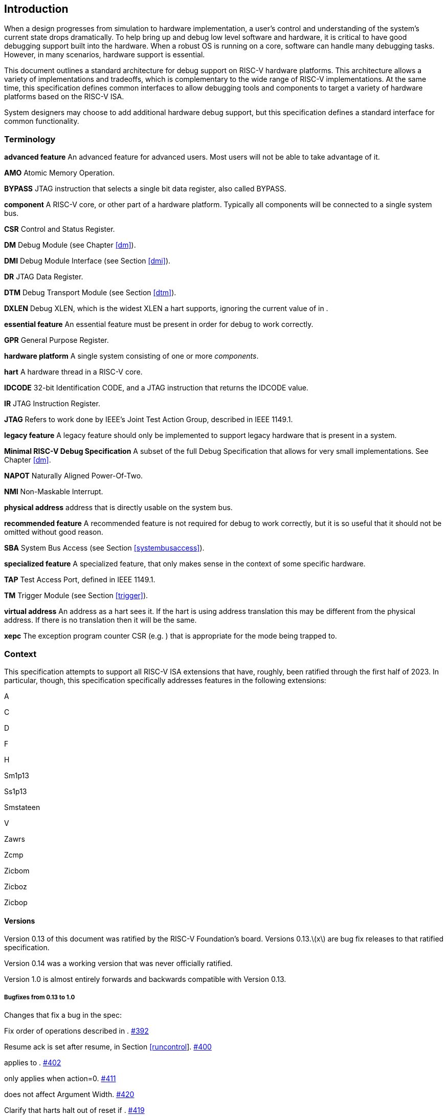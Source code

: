 [[intro]]
== Introduction

When a design progresses from simulation to hardware implementation, a
user's control and understanding of the system's current state drops
dramatically. To help bring up and debug low level software and
hardware, it is critical to have good debugging support built into the
hardware. When a robust OS is running on a core, software can handle
many debugging tasks. However, in many scenarios, hardware support is
essential.

This document outlines a standard architecture for debug support on
RISC-V hardware platforms. This architecture allows a variety of
implementations and tradeoffs, which is complementary to the wide range
of RISC-V implementations. At the same time, this specification defines
common interfaces to allow debugging tools and components to target a
variety of hardware platforms based on the RISC-V ISA.

System designers may choose to add additional hardware debug support,
but this specification defines a standard interface for common
functionality.

=== Terminology

*advanced feature*
    An advanced feature for advanced users. Most users will not be able to take advantage of it.

*AMO*
    Atomic Memory Operation.

*BYPASS*
    JTAG instruction that selects a single bit data register, also called BYPASS.

*component*
    A RISC-V core, or other part of a hardware platform. Typically all components will be connected to a single system bus.

*CSR*
    Control and Status Register.

*DM* Debug Module (see Chapter <<dm>>).

*DMI*
    Debug Module Interface (see Section <<dmi>>).

*DR* JTAG Data Register.

*DTM*
    Debug Transport Module (see Section <<dtm>>).

*DXLEN*
    Debug XLEN, which is the widest XLEN a hart supports, ignoring the current value of in .

*essential feature*
    An essential feature must be present in order for debug to work correctly.

*GPR*
    General Purpose Register.

*hardware platform*
    A single system consisting of one or more _components_.

*hart*
    A hardware thread in a RISC-V core.

*IDCODE*
    32-bit Identification CODE, and a JTAG instruction that returns the IDCODE value.

*IR* JTAG Instruction Register.

*JTAG*
    Refers to work done by IEEE's Joint Test Action Group, described in IEEE 1149.1.

*legacy feature*
    A legacy feature should only be implemented to support legacy hardware that is present in a system.

*Minimal RISC-V Debug Specification*
    A subset of the full Debug Specification that allows for very small implementations. See Chapter <<dm>>.

*NAPOT*
    Naturally Aligned Power-Of-Two.

*NMI*
    Non-Maskable Interrupt.

*physical address*
     address that is directly usable on the system bus.

*recommended feature*
    A recommended feature is not required for debug to work correctly, but  it is so useful that it should not be omitted without good reason.

*SBA*
    System Bus Access (see Section <<systembusaccess>>).

*specialized feature*
    A specialized feature, that only makes sense in the context of some specific hardware.

*TAP*
    Test Access Port, defined in IEEE 1149.1.

*TM* Trigger Module (see Section <<trigger>>).

*virtual address*
    An address as a hart sees it. If the hart is using address translation this may be different from the physical address. If there is no translation then it will be the same.

*xepc*
    The exception program counter CSR (e.g. ) that is appropriate for the mode being trapped to.

=== Context

This specification attempts to support all RISC-V ISA extensions that
have, roughly, been ratified through the first half of 2023. In
particular, though, this specification specifically addresses features
in the following extensions:

A

C

D

F

H

Sm1p13

Ss1p13

Smstateen

V

Zawrs

Zcmp

Zicbom

Zicboz

Zicbop

==== Versions

Version 0.13 of this document was ratified by the RISC-V Foundation’s
board. Versions 0.13.latexmath:[$x$] are bug fix releases to that
ratified specification.

Version 0.14 was a working version that was never officially ratified.

Version 1.0 is almost entirely forwards and backwards compatible with
Version 0.13.

===== Bugfixes from 0.13 to 1.0

Changes that fix a bug in the spec:

Fix order of operations described in .
https://github.com/riscv/riscv-debug-spec/pull/392[#392]

Resume ack is set after resume, in
Section link:#runcontrol[[runcontrol]].
https://github.com/riscv/riscv-debug-spec/pull/400[#400]

applies to . https://github.com/riscv/riscv-debug-spec/pull/402[#402]

only applies when action=0.
https://github.com/riscv/riscv-debug-spec/pull/411[#411]

does not affect Argument Width.
https://github.com/riscv/riscv-debug-spec/pull/420[#420]

Clarify that harts halt out of reset if .
https://github.com/riscv/riscv-debug-spec/pull/419[#419]

===== Incompatible Changes from 0.13 to 1.0

Changes that are not backwards-compatible. Debuggers or hardware
implementations that implement 0.13 will have to change something in
order to implement 1.0:

Make haltsum0 optional if there is only one hart.
https://github.com/riscv/riscv-debug-spec/pull/505[#505]

System bus autoincrement only happens if an access actually takes place.
() https://github.com/riscv/riscv-debug-spec/pull/507[#507]

Bump to 3. https://github.com/riscv/riscv-debug-spec/pull/512[#512]

Require debugger to poll after lowering it.
https://github.com/riscv/riscv-debug-spec/pull/566[#566]

Add to . https://github.com/riscv/riscv-debug-spec/pull/574[#574]

When a selected trigger is disabled, and can be written with any value
supported by any of the types this trigger supports.
https://github.com/riscv/riscv-debug-spec/pull/721[#721]

fields only apply to breakpoint traps, not any trap.
https://github.com/riscv/riscv-debug-spec/pull/723[#723]

If is greater than 0, then (previously called .latexmath:[$|hit|$]) now
contains 0 when a trigger fires more than one instruction after the
instruction that matched. (This information is now reflected in .)
https://github.com/riscv/riscv-debug-spec/pull/795[#795]

If is greater than 0, then bit 20 of is no longer used for timing
information. (Previously the bit was called .latexmath:[$|timing|$].)
https://github.com/riscv/riscv-debug-spec/pull/807[#807]

If is greater than 0, then the encodings of for sizes greater than 64
bit have changed.
https://github.com/riscv/riscv-debug-spec/pull/807[#807]

===== Minor Changes from 0.13 to 1.0

Changes that slightly modify defined behavior. Technically backwards
incompatible, but unlikely to be noticeable:

only applies to hart-local counters.
https://github.com/riscv/riscv-debug-spec/pull/405[#405]

may be invalid when .
https://github.com/riscv/riscv-debug-spec/pull/414[#414]

Address triggers () may fire on any accessed address.
https://github.com/riscv/riscv-debug-spec/pull/421[#421]

All trigger registers (Section link:#csrTrigger[[csrTrigger]]) are
optional. https://github.com/riscv/riscv-debug-spec/pull/431[#431]

When extending IR, still is all ones.
https://github.com/riscv/riscv-debug-spec/pull/437[#437]

and are WARL. https://github.com/riscv/riscv-debug-spec/pull/458[#458]

NMIs are disabled by .
https://github.com/riscv/riscv-debug-spec/pull/465[#465]

R/W1C fields should be cleared by writing every bit high.
https://github.com/riscv/riscv-debug-spec/pull/472[#472]

Specify trigger priorities in Table #tab:priority[[tab:priority]]
relative to exceptions.
https://github.com/riscv/riscv-debug-spec/pull/478[#478]

Time may pass before becomes high.
https://github.com/riscv/riscv-debug-spec/pull/500[#500]

Clear MPRV when resuming into lower privilege mode.
https://github.com/riscv/riscv-debug-spec/pull/503[#503]

Halt state may not be preserved across reset.
https://github.com/riscv/riscv-debug-spec/pull/504[#504]

Hardware should clear trigger action when is cleared and action is 1.
https://github.com/riscv/riscv-debug-spec/pull/501[#501]

Change quick access exceptions to halt the target in
Section link:#acQuickaccess[[acQuickaccess]].
https://github.com/riscv/riscv-debug-spec/pull/585[#585]

Writing 0 to forces a state where and are writable.
https://github.com/riscv/riscv-debug-spec/pull/598[#598]

Solutions to deal with reentrancy in
Section #sec:nativetrigger[[sec:nativetrigger]] prevent triggers from
_matching_, not merely _firing_. This primarily affects behavior.
https://github.com/riscv/riscv-debug-spec/pull/722[#722]

Attempts to access an unimplemented CSR raise an illegal instruction
exception. https://github.com/riscv/riscv-debug-spec/pull/791[#791]

===== New Features from 0.13 to 1.0

New backwards-compatible feature that did not exist before:

Add halt groups and external triggers in
Section link:#hrgroups[[hrgroups]].
https://github.com/riscv/riscv-debug-spec/pull/404[#404]

Reserve some DMI space for non-standard use. See , and through .
https://github.com/riscv/riscv-debug-spec/pull/406[#406]

Reserve trigger values for non-standard use.
https://github.com/riscv/riscv-debug-spec/pull/417[#417]

Add bit to . https://github.com/riscv/riscv-debug-spec/pull/408[#408]
and https://github.com/riscv/riscv-debug-spec/pull/709[#709]

Recommend matching on every accessed address.
https://github.com/riscv/riscv-debug-spec/pull/449[#449]

Add resume groups in Section link:#hrgroups[[hrgroups]].
https://github.com/riscv/riscv-debug-spec/pull/506[#506]

Add . https://github.com/riscv/riscv-debug-spec/pull/536[#536]

Move , renaming original to , and create .
https://github.com/riscv/riscv-debug-spec/pull/535[#535]

Add , deprecating .
https://github.com/riscv/riscv-debug-spec/pull/538[#538]

Add hypervisor support: , , , , , , and .
https://github.com/riscv/riscv-debug-spec/pull/549[#549]

Optionally make and sticky, controlled by .
https://github.com/riscv/riscv-debug-spec/pull/520[#520]

Add to support trigger module external trigger inputs.
https://github.com/riscv/riscv-debug-spec/pull/543[#543]

Describe and behavior with atomic instructions.
https://github.com/riscv/riscv-debug-spec/pull/561[#561]

Trigger hit bits must be set on fire, may be set on match.
https://github.com/riscv/riscv-debug-spec/pull/593[#593]

Add and to and .
https://github.com/riscv/riscv-debug-spec/pull/588[#588]

Allow debugger to request harts stay alive with keepalive bit in
Section link:#keepalive[[keepalive]].
https://github.com/riscv/riscv-debug-spec/pull/592[#592]

Add to allow a debugger to determine when ndmreset is complete.
https://github.com/riscv/riscv-debug-spec/pull/594[#594]

Add to support triggers from an interrupt controller.
https://github.com/riscv/riscv-debug-spec/pull/599[#599]

===== Incompatible Changes During 1.0 Stable

Backwards-incompatible changes between two versions that are both called
1.0 stable.

was moved from to , and is now subject to the mode bits in that trigger.

https://github.com/riscv/riscv-debug-spec/pull/728[#728] introduced
Message Registers, which were later removed in
https://github.com/riscv/riscv-debug-spec/pull/878[#878].

It may not be possible to read the contents of the Program Buffer using
the `progbuf` registers.
https://github.com/riscv/riscv-debug-spec/pull/731[#731]

fields apply to all traps, not just breakpoint traps. This reverts
https://github.com/riscv/riscv-debug-spec/pull/723[#723].
https://github.com/riscv/riscv-debug-spec/pull/880[#880]

=== About This Document

==== Structure

This document contains two parts. The main part of the document is the
specification, which is given in the numbered chapters. The second part
of the document is a set of appendices. The information in the
appendices is intended to clarify and provide examples, but is not part
of the actual specification.

==== ISA vs. non-ISA

This specification contains both ISA and non-ISA parts. The ISA parts
define self-contained ISA extensions. The other parts of the document
describe the non-ISA external debug extension. Chapters whose contents
are solely one or the other are labeled as such in their title. Chapters
without such a label apply to both ISA and non-ISA.

==== Register Definition Format

All register definitions in this document follow the format shown below.
A simple graphic shows which fields are in the register. The upper and
lower bit indices are shown to the top left and top right of each field.
The total number of bits in the field are shown below it.

After the graphic follows a table which for each field lists its name,
description, allowed accesses, and reset value. The allowed accesses are
listed in Table #tab:access[[tab:access]]. The reset value is either a
constant or ``Preset.'' The latter means it is an
implementation-specific legal value.

Parts of the register which are currently unused are labeled with the
number 0. Software must only write 0 to those fields, and ignore their
value while reading. Hardware must return 0 when those fields are read,
and ignore the value written to them.

This behavior enables us to use those fields later without having to
increase the values in the version fields.

Names of registers and their fields are hyperlinks to their definition,
and are also listed in the index on page .

|l|L| R & Read-only. +
R/W & Read/Write. +
R/W1C & Read/Write Ones to Clear. Writing 0 to every bit has no effect.
Writing 1 to every bit clears the field. The result of other writes is
undefined. +
WARZ & Write any, read zero. A debugger may write any value. When read
this field returns 0. +
W1 & Write-only. Only writing 1 has an effect. When read the returned
value should be 0. +
WARL & Write any, read legal. A debugger may write any value. If a value
is unsupported, the implementation converts the value to one that is
supported. +

=== Background

There are several use cases for dedicated debugging hardware, both in
native debug and external debug. Native debug (sometimes called
self-hosted debug) refers to debug software running on a RISC-V platform
which debugs the same platform. The optional Trigger Module provides
features that are useful for native debug. External debug refers to
debug software running somewhere else, debugging the RISC-V platform via
a debug transport like JTAG. The entire document provides features that
are useful for external debug.

This specification addresses the use cases listed below. Implementations
can choose not to implement every feature, which means some use cases
might not be supported.

* Accessing hardware on a hardware platform without a working CPU.
(External debug.)
* Bootstrapping a hardware platform to test, configure, and program
components before there is any executable code path in the hardware
platform. (External debug.)
* Debugging low-level software in the absence of an OS or other
software. (External debug.)
* Debugging issues in the OS itself. (External or native debug.)
* Debugging processes running on an OS. (Native or external debug.)

=== Supported Features

The debug interface described in this specification supports the
following features:

. All hart registers (including CSRs) can be read/written.
. Memory can be accessed either from the hart’s point of view, through
the system bus directly, or both.
. RV32, RV64, and future RV128 are all supported.
. Any hart in the hardware platform can be independently debugged.
. A debugger can discover almostfootnote:[Notable exceptions include
information about the memory map and peripherals.] everything it needs
to know itself, without user configuration.
. Each hart can be debugged from the very first instruction executed.
. A RISC-V hart can be halted when a software breakpoint instruction is
executed.
. Hardware single-step can execute one instruction at a time.
. Debug functionality is independent of the debug transport used.
. The debugger does not need to know anything about the
microarchitecture of the harts it is debugging.
. Arbitrary subsets of harts can be halted and resumed simultaneously.
(Optional)
. Arbitrary instructions can be executed on a halted hart. That means no
new debug functionality is needed when a core has additional or custom
instructions or state, as long as there exist programs that can move
that state into GPRs. (Optional)
. Registers can be accessed without halting. (Optional)
. A running hart can be directed to execute a short sequence of
instructions, with little overhead. (Optional)
. A system bus manager allows memory access without involving any hart.
(Optional)
. A RISC-V hart can be halted when a trigger matches the PC, read/write
address/data, or an instruction opcode. (Optional)
. Harts can be grouped, and harts in the same group will all halt when
any of them halts. These groups can also react to or notify external
triggers. (Optional)

This document does not suggest a strategy or implementation for hardware
test, debugging or error detection techniques. Scan, built-in self test
(BIST), etc. are out of scope of this specification, but this
specification does not intend to limit their use in RISC-V systems.

It is possible to debug code that uses software threads, but there is no
special debug support for it.
